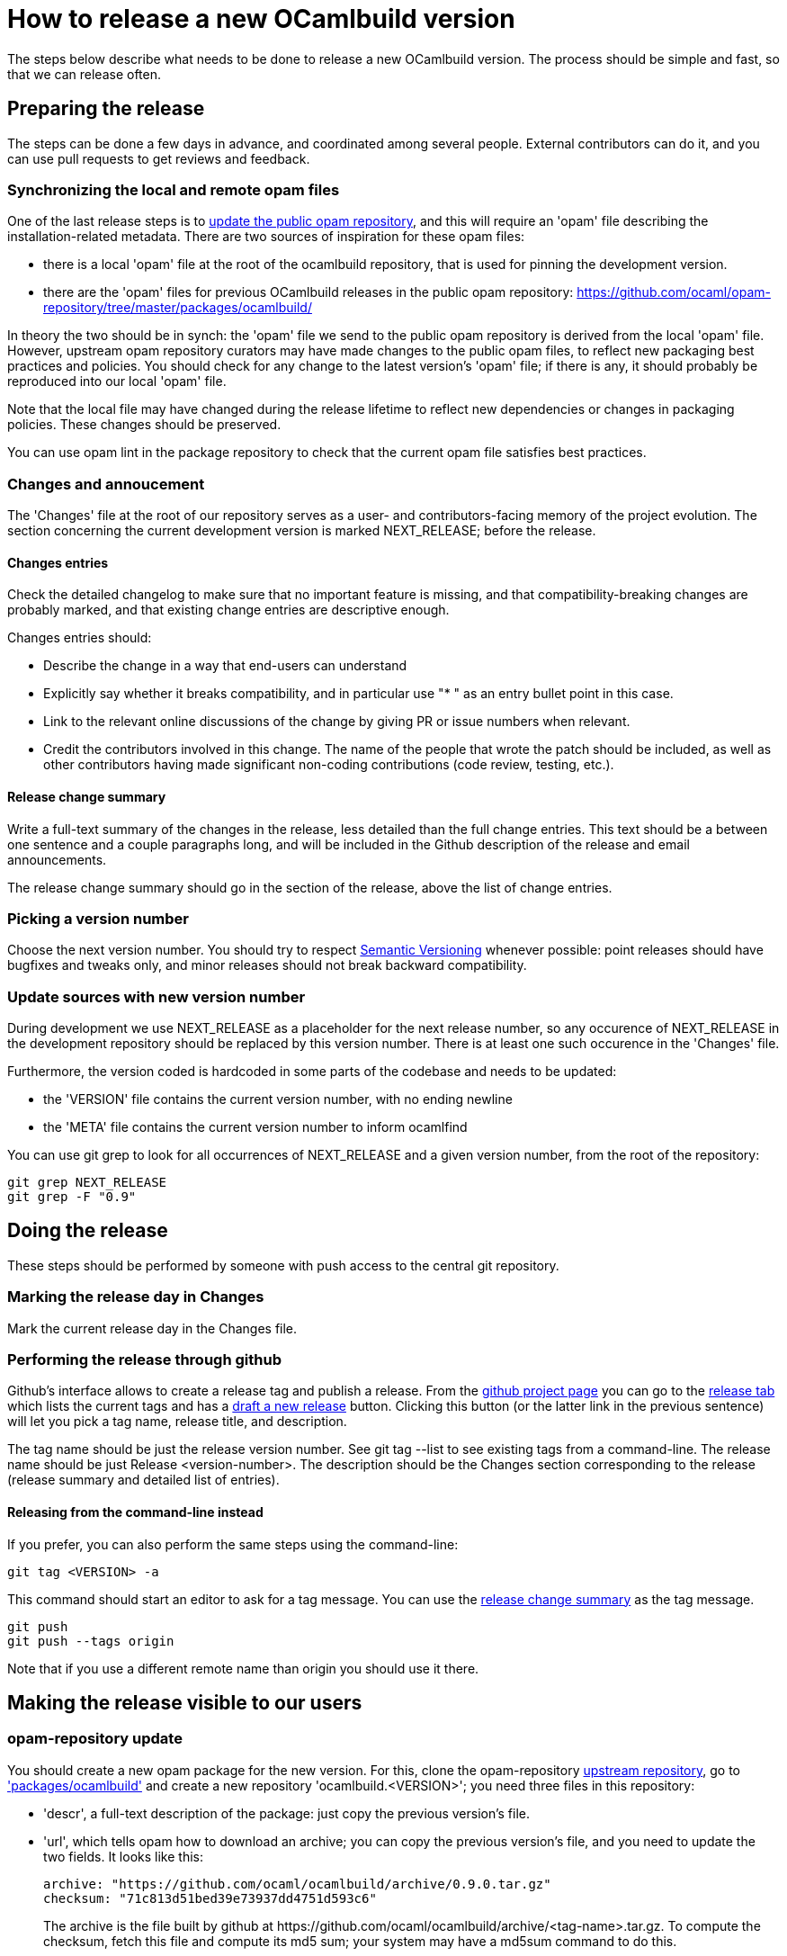 = How to release a new OCamlbuild version =

The steps below describe what needs to be done to release a new
OCamlbuild version. The process should be simple and fast, so that we
can release often.

== Preparing the release ==

The steps can be done a few days in advance, and coordinated among
several people. External contributors can do it, and you can use pull
requests to get reviews and feedback.

[[synch-opam-files]]
=== Synchronizing the local and remote opam files ===

One of the last release steps is to <<opam-repo,update the public opam
repository>>, and this will require an 'opam' file describing the
installation-related metadata. There are two sources of inspiration
for these opam files:

- there is a local 'opam' file at the root of the ocamlbuild
  repository, that is used for pinning the development version.

- there are the 'opam' files for previous OCamlbuild releases in the
  public opam repository:
  https://github.com/ocaml/opam-repository/tree/master/packages/ocamlbuild/

In theory the two should be in synch: the 'opam' file we send to the
public opam repository is derived from the local 'opam' file. However,
upstream opam repository curators may have made changes to the public
opam files, to reflect new packaging best practices and policies. You
should check for any change to the latest version's 'opam' file; if
there is any, it should probably be reproduced into our local 'opam'
file.

Note that the local file may have changed during the release lifetime
to reflect new dependencies or changes in packaging policies. These
changes should be preserved.

You can use +opam lint+ in the package repository to check that the
current opam file satisfies best practices.

=== Changes and annoucement ===

The 'Changes' file at the root of our repository serves as a user- and
contributors-facing memory of the project evolution. The section
concerning the current development version is marked NEXT_RELEASE;
before the release.

==== Changes entries ====

Check the detailed changelog to make sure that no important feature is
missing, and that compatibility-breaking changes are probably marked,
and that existing change entries are descriptive enough.

Changes entries should:

- Describe the change in a way that end-users can understand

- Explicitly say whether it breaks compatibility, and in particular use
  "* " as an entry bullet point in this case.

- Link to the relevant online discussions of the change by giving PR
  or issue numbers when relevant.

- Credit the contributors involved in this change. The name of the
  people that wrote the patch should be included, as well as other
  contributors having made significant non-coding contributions (code
  review, testing, etc.).

[[change-summary]]
==== Release change summary ====

Write a full-text summary of the changes in the release, less detailed
than the full change entries. This text should be a between one
sentence and a couple paragraphs long, and will be included in the
Github description of the release and email announcements.

The release change summary should go in the section of the release,
above the list of change entries.

=== Picking a version number ===

Choose the next version number. You should try to respect
http://semver.org/[Semantic Versioning] whenever possible: point
releases should have bugfixes and tweaks only, and minor releases
should not break backward compatibility.

=== Update sources with new version number ===

During development we use +NEXT_RELEASE+ as a placeholder for the next
release number, so any occurence of +NEXT_RELEASE+ in the development
repository should be replaced by this version number. There is at
least one such occurence in the 'Changes' file.

Furthermore, the version coded is hardcoded in some parts of the
codebase and needs to be updated:

- the 'VERSION' file contains the current version number, with no
  ending newline

- the 'META' file contains the current version number to inform ocamlfind

You can use +git grep+ to look for all occurrences of +NEXT_RELEASE+
and a given version number, from the root of the repository:

----
git grep NEXT_RELEASE
git grep -F "0.9"
----

== Doing the release ==

These steps should be performed by someone with push access to the
central git repository.

=== Marking the release day in Changes ===

Mark the current release day in the Changes file.

=== Performing the release through github ===

Github's interface allows to create a release tag and publish
a release. From the https://github.com/ocaml/ocamlbuild[github project
page] you can go to the
https://github.com/ocaml/ocamlbuild/releases[release tab] which lists
the current tags and has
a https://github.com/ocaml/ocamlbuild/releases/new[draft a new
release] button. Clicking this button (or the latter link in the
previous sentence) will let you pick a tag name, release title, and
description.

The tag name should be just the release version number. See +git
tag --list+ to see existing tags from a command-line. The release name
should be just +Release <version-number>+. The description should be
the Changes section corresponding to the release (release summary and
detailed list of entries).

==== Releasing from the command-line instead ====

If you prefer, you can also perform the same steps using the
command-line:

----
git tag <VERSION> -a
----

This command should start an editor to ask for a tag message. You can
use the <<change-summary,release change summary>> as the tag message.

----
git push
git push --tags origin
----

Note that if you use a different remote name than +origin+ you should
use it there.

== Making the release visible to our users ==

[[opam-repo]]
=== opam-repository update ===

You should create a new opam package for the new version. For this,
clone the opam-repository
https://github.com/ocaml/opam-repository/[upstream repository], go to
https://github.com/ocaml/opam-repository/tree/master/packages/ocamlbuild/['packages/ocamlbuild']
and create a new repository 'ocamlbuild.<VERSION>'; you need three
files in this repository:

- 'descr', a full-text description of the package: just copy the
  previous version's file.

- 'url', which tells opam how to download an archive; you can copy the
  previous version's file, and you need to update the two fields. It
  looks like this:
+
----
archive: "https://github.com/ocaml/ocamlbuild/archive/0.9.0.tar.gz"
checksum: "71c813d51bed39e73937dd4751d593c6"
----
+
The +archive+ is the file built by github at
+https://github.com/ocaml/ocamlbuild/archive/<tag-name>.tar.gz+. To
compute the checksum, fetch this file and compute its md5 sum; your
system may have a +md5sum+ command to do this.

- 'opam': this should be just a copy of the 'opam' file at the root of
  the ocamlbuild repository -- which should have been
  <<synch-opam-files,kept in synch>> with upstream packaging
  changes -- with the +version+ field changed from +"dev"+ to the
  current version number.

=== announcing the release ===

You can send an email to the caml-list. The tradition is to use the subject

  [ANN] OCamlbuild <version number>

The mail could be just the release change summary and the detailed
list of change entries. Feel free to add other content according to
your personal preference.